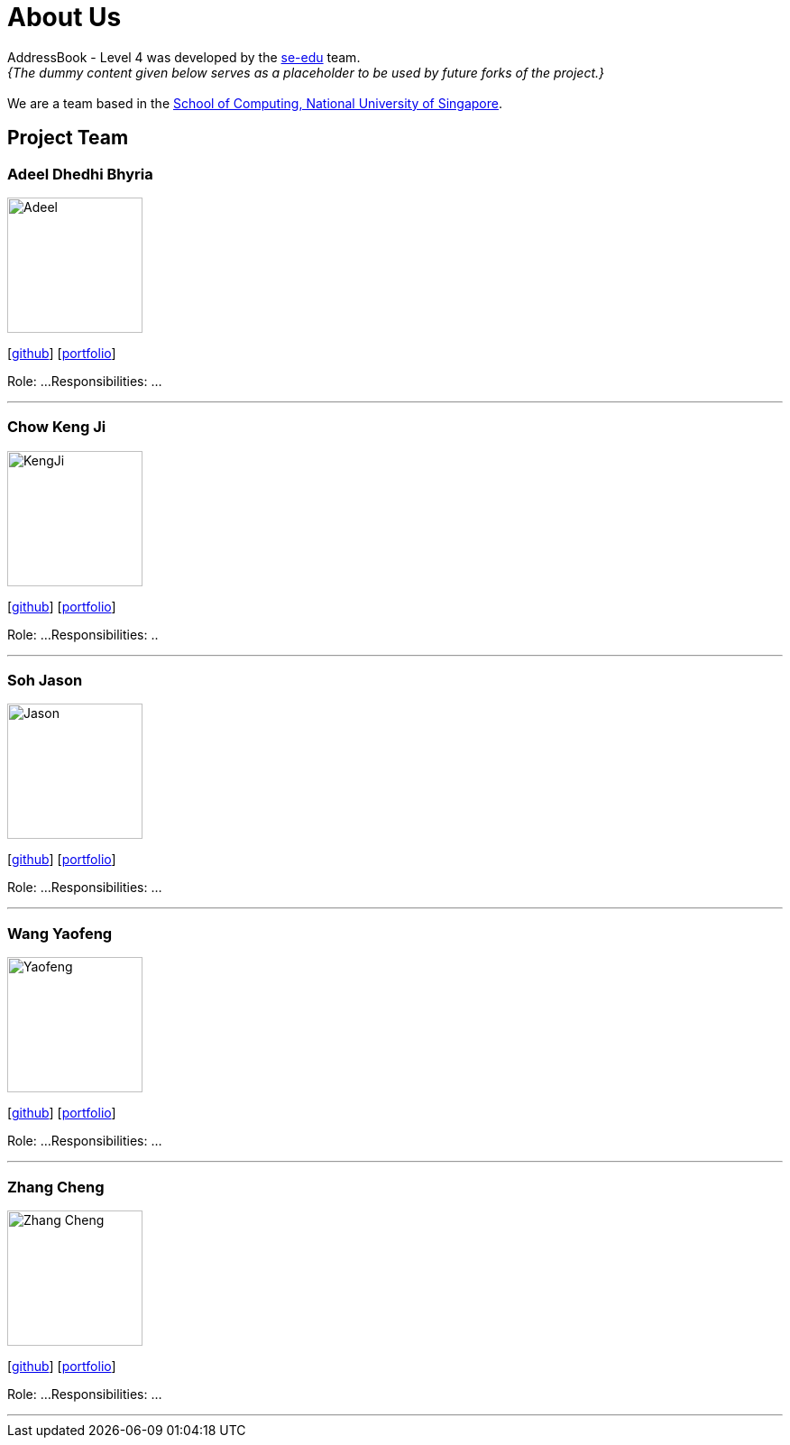 = About Us
:site-section: AboutUs
:relfileprefix: team/
:imagesDir: images
:stylesDir: stylesheets

AddressBook - Level 4 was developed by the https://se-edu.github.io/docs/Team.html[se-edu] team. +
_{The dummy content given below serves as a placeholder to be used by future forks of the project.}_ +
{empty} +
We are a team based in the http://www.comp.nus.edu.sg[School of Computing, National University of Singapore].

== Project Team

=== Adeel Dhedhi Bhyria
image::Adeel.png[width="150", align="left"]
{empty} [https://github.com/adeeldb[github]] [<<johndoe#, portfolio>>]

Role: ...
Responsibilities: ...

'''

=== Chow Keng Ji
image::KengJi.jpg[width="150", align="left"]
{empty}[http://github.com/theJrLinguist[github]] [<<johndoe#, portfolio>>]

Role: ...
Responsibilities: ..

'''

=== Soh Jason
image::Jason.png[width="150", align="left"]
{empty}[https://github.com/adjscent[github]] [<<johndoe#, portfolio>>]

Role: ...
Responsibilities: ...

'''

=== Wang Yaofeng
image::Yaofeng.png[width="150", align="left"]
{empty}[https://github.com/yao-feng[github]] [<<johndoe#, portfolio>>]

Role: ...
Responsibilities: ...

'''

=== Zhang Cheng
image::Zhang Cheng.png[width="150", align="left"]
{empty}[https://github.com/agendazhang[github]] [<<johndoe#, portfolio>>]

Role: ...
Responsibilities: ...

'''
